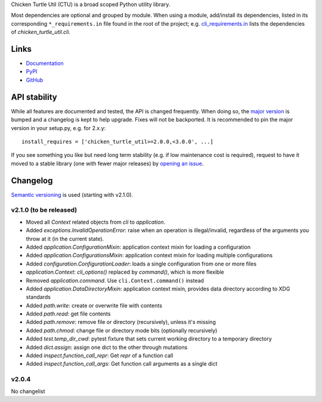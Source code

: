 Chicken Turtle Util (CTU) is a broad scoped Python utility library.

Most dependencies are optional and grouped by module.  When using a module,
add/install its dependencies, listed in its corresponding ``*_requirements.in``
file found in the root of the project; e.g.  `cli_requirements.in`__ lists the
dependencies of `chicken_turtle_util.cli`.

.. __: https://github.com/timdiels/chicken_turtle_util/blob/master/cli_requirements.in

Links
=====
- `Documentation <http://pythonhosted.org/chicken_turtle_util/>`_
- `PyPI <https://pypi.python.org/pypi/chicken_turtle_util/>`_
- `GitHub <https://github.com/timdiels/chicken_turtle_util/>`_

API stability
=============
While all features are documented and tested, the API is changed frequently.
When doing so, the `major version <semver_>`_ is bumped and a changelog is kept
to help upgrade. Fixes will not be backported. It is recommended to pin the
major version in your setup.py, e.g. for 2.x.y::

    install_requires = ['chicken_turtle_util>=2.0.0,<3.0.0', ...]

If you see something you like but need long term stability (e.g. if low
maintenance cost is required), request to have it moved to a stable library
(one with fewer major releases) by `opening an issue`_.

.. _opening an issue: https://github.com/timdiels/chicken_turtle_util/issues

Changelog
==========

`Semantic versioning <semver_>`_ is used (starting with v2.1.0).

v2.1.0 (to be released)
-----------------------

- Moved all `Context` related objects from `cli` to `application`.
- Added `exceptions.InvalidOperationError`: raise when an operation is
  illegal/invalid, regardless of the arguments you throw at it (in the current
  state).
- Added `application.ConfigurationMixin`: application context mixin for loading a configuration
- Added `application.ConfigurationsMixin`: application context mixin for loading multiple configurations
- Added `configuration.ConfigurationLoader`: loads a single configuration from one or more files
- `application.Context`: `cli_options()` replaced by `command()`, which is more flexible
- Removed `application.command`. Use ``cli.Context.command()`` instead
- Added `application.DataDirectoryMixin`: application context mixin, provides data
  directory according to XDG standards
- Added `path.write`: create or overwrite file with contents
- Added `path.read`: get file contents
- Added `path.remove`: remove file or directory (recursively), unless it's missing
- Added `path.chmod`: change file or directory mode bits (optionally recursively)
- Added `test.temp_dir_cwd`: pytest fixture that sets current working directory to a temporary directory
- Added `dict.assign`: assign one dict to the other through mutations
- Added `inspect.function_call_repr`: Get `repr` of a function call
- Added `inspect.function_call_args`: Get function call arguments as a single dict

v2.0.4
------
No changelist

.. _semver: http://semver.org/spec/v2.0.0.html
